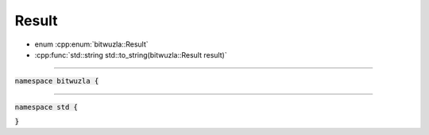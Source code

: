 Result
------

- enum :cpp:enum:`bitwuzla::Result`
- :cpp:func:`std::string std::to_string(bitwuzla::Result result)`

----

:code:`namespace bitwuzla {`

.. doxygenenum:: bitwuzla::Result
    :project: Bitwuzla_cpp

----

:code:`namespace std {`

.. doxygenfunction:: std::to_string(bitwuzla::Result result)
    :project: Bitwuzla_cpp

:code:`}`
